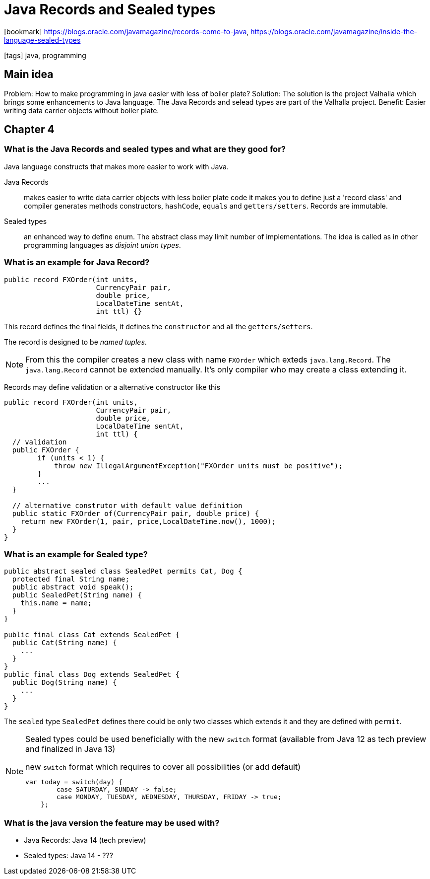= Java Records and Sealed types

:icons: font

icon:bookmark[] https://blogs.oracle.com/javamagazine/records-come-to-java,
                https://blogs.oracle.com/javamagazine/inside-the-language-sealed-types

icon:tags[] java, programming

== Main idea


Problem:   How to make programming in java easier with less of boiler plate?
Solution:  The solution is the project Valhalla which brings some enhancements to Java language. The Java Records and selead types are part of the Valhalla project.
Benefit:   Easier writing data carrier objects without boiler plate.

== Chapter 4

=== What is the Java Records and sealed types and what are they good for?

Java language constructs that makes more easier to work with Java.

Java Records:: makes easier to write data carrier objects with less boiler plate code
               it makes you to define just a 'record class' and compiler generates methods constructors, `hashCode`, `equals` and `getters/setters`.
               Records are immutable.

Sealed types:: an enhanced way to define enum. The abstract class may limit number of implementations.
               The idea is called as in other programming languages as _disjoint union types_.


=== What is an example for Java Record?

[source,java]
----
public record FXOrder(int units,
                      CurrencyPair pair,
                      double price,
                      LocalDateTime sentAt,
                      int ttl) {}
----

This record defines the final fields, it defines the `constructor` and all the `getters/setters`.

The record is designed to be _named tuples_.

[NOTE]
====
From this the compiler creates a new class with name `FXOrder` which exteds `java.lang.Record`.
The `java.lang.Record` cannot be extended manually. It's only compiler who may create a class extending it.
====

Records may define validation or a alternative constructor like this

[source,java]
----
public record FXOrder(int units,
                      CurrencyPair pair,
                      double price,
                      LocalDateTime sentAt,
                      int ttl) {
  // validation
  public FXOrder {
        if (units < 1) {
            throw new IllegalArgumentException("FXOrder units must be positive");
        }
        ...
  }

  // alternative construtor with default value definition
  public static FXOrder of(CurrencyPair pair, double price) {
    return new FXOrder(1, pair, price,LocalDateTime.now(), 1000);
  }
}
----

=== What is an example for Sealed type?

[source,java]
----
public abstract sealed class SealedPet permits Cat, Dog {
  protected final String name;
  public abstract void speak();
  public SealedPet(String name) {
    this.name = name;
  }
}

public final class Cat extends SealedPet {
  public Cat(String name) {
    ...
  }
}
public final class Dog extends SealedPet {
  public Dog(String name) {
    ...
  }
}
----

The `sealed` type `SealedPet` defines there could be only two classes
which extends it and they are defined with `permit`.

[NOTE]
====
Sealed types could be used beneficially with the new `switch` format
(available from Java 12 as tech preview and finalized in Java 13)

.new `switch` format which requires to cover all possibilities (or add default)
[source,java]
----
var today = switch(day) {
        case SATURDAY, SUNDAY -> false;
        case MONDAY, TUESDAY, WEDNESDAY, THURSDAY, FRIDAY -> true;
    };
----
====

=== What is the java version the feature may be used with?

* Java Records: Java 14 (tech preview)
* Sealed types: Java 14 - ???
